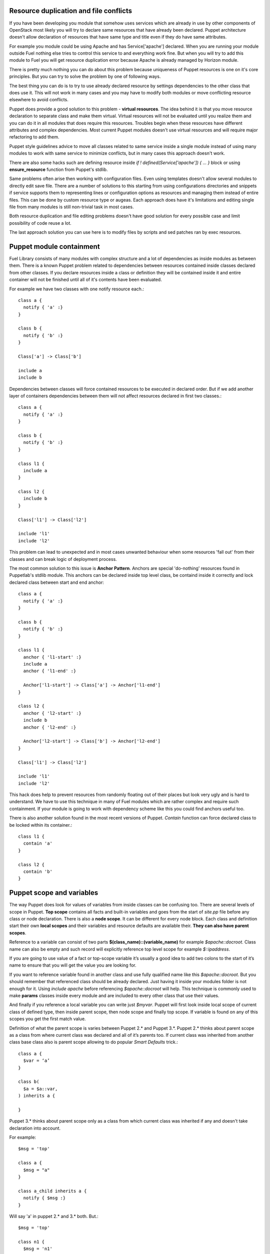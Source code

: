 Resource duplication and file conflicts
~~~~~~~~~~~~~~~~~~~~~~~~~~~~~~~~~~~~~~~

If you have been developing you module that somehow uses services which are already in use by other components of OpenStack most likely you will try to declare same resources that have already been declared. Puppet architecture doesn't allow declaration of resources that have same type and title even if they do have same attributes.

For example you module could be using Apache and has Service['apache'] declared. When you are running your module outside Fuel nothing else tries to control this service to and everything work fine. But when you will try to add this module to Fuel you will get resource duplication error because Apache is already managed by Horizon module.

There is pretty much nothing you can do about this problem because uniqueness of Puppet resources is one on it's core principles. But you can try to solve the problem by one of following ways.

The best thing you can do is to try to use already declared resource by settings dependencies to the other class that does use it. This will not work in many cases and you may have to modify both modules or move conflicting resource elsewhere to avoid conflicts.

Puppet does provide a good solution to this problem - **virtual resources**. The idea behind it is that you move resource declaration to separate class and make them virtual. Virtual resources will not be evaluated until you realize them and you can do it in all modules that does require this resources. Troubles begin when these resources have different attributes and complex dependencies. Most current Puppet modules doesn't use virtual resources and will require major refactoring to add them.

Puppet style guidelines advice to move all classes related to same service inside a single module instead of using many modules to work with same service to minimize conflicts, but in many cases this approach doesn't work.

There are also some hacks such are defining resource inside *if ! defined(Service['apache']) { ... }* block or using **ensure_resource** function from Puppet's stdlib.

Same problems often arise then working with configuration files. Even using templates doesn't allow several modules to directly edit save file. There are a number of solutions to this starting from using configurations directories and snippets if service supports them to representing lines or configuration options as resources and managing them instead of entire files. This can be done by custom resource type or augeas. Each approach does have it's limitations and editing single file from many modules is still non-trivial task in most cases.

Both resource duplication and file editing problems doesn't have good solution for every possible case and limit possibility of code reuse a lot.

The last approach solution you can use here is to modify files by scripts and sed patches ran by exec resources.

Puppet module containment
~~~~~~~~~~~~~~~~~~~~~~~~~

Fuel Library consists of many modules with complex structure and a lot of dependencies as inside modules as between them. There is a known Puppet problem related to dependencies between resources contained inside classes declared from other classes.
If you declare resources inside a class or definition they will be contained inside it and entire container will not be finished until all of it's contents have been evaluated.

For example we have two classes with one notify resource each.::

  class a {
    notify { 'a' :}
  }

  class b {
    notify { 'b' :}
  }

  Class['a'] -> Class['b']

  include a
  include b

Dependencies between classes will force contained resources to be executed in declared order.
But if we add another layer of containers dependencies between them will not affect resources declared in first two classes.::

  class a {
    notify { 'a' :}
  }

  class b {
    notify { 'b' :}
  }

  class l1 {
    include a
  }

  class l2 {
    include b
  }

  Class['l1'] -> Class['l2']

  include 'l1'
  include 'l2'

This problem can lead to unexpected and in most cases unwanted behaviour when some resources 'fall out' from their classes and can break logic of deployment process.

The most common solution to this issue is **Anchor Pattern**. Anchors are special 'do-nothing' resources found in Puppetlab's stdlib module.
This anchors can be declared inside top level class, be containd inside it correctly and lock declared class between start and end anchor::

  class a {
    notify { 'a' :}
  }

  class b {
    notify { 'b' :}
  }

  class l1 {
    anchor { 'l1-start' :}
    include a
    anchor { 'l1-end' :}

    Anchor['l1-start'] -> Class['a'] -> Anchor['l1-end']
  }

  class l2 {
    anchor { 'l2-start' :}
    include b
    anchor { 'l2-end' :}

    Anchor['l2-start'] -> Class['b'] -> Anchor['l2-end']
  }

  Class['l1'] -> Class['l2']

  include 'l1'
  include 'l2'

This hack does help to prevent resources from randomly floating out of their places but look very ugly and is hard to understand. We have to use this technique in many of Fuel modules which are rather complex and require such containment.
If your module is going to work with dependency scheme like this you could find anchors useful too.

There is also another solution found in the most recent versions of Puppet. *Contain* function can force declared class to be locked within its container.::

  class l1 {
    contain 'a'
  }

  class l2 {
    contain 'b'
  }

Puppet scope and variables
~~~~~~~~~~~~~~~~~~~~~~~~~~

The way Puppet does look for values of variables from inside classes can be confusing too. There are several levels of scope in Puppet.
**Top scope** contains all facts and built-in variables and goes from the start of *site.pp* file before any class or node declaration. There is also a **node scope**. It can be different for every node block. Each class and definition start their own **local scopes** and their variables and resource defaults are available their. **They can also have parent scopes**.

Reference to a variable can consist of two parts **$(class_name)::(variable_name)** for example *$apache::docroot*. Class name can also be empty and such record will explicitly reference top level scope for example *$::ipaddress*.

If you are going to use value of a fact or top-scope variable it’s usually a good idea to add two colons to the start of it’s name to ensure that you will get the value you are looking for.

If you want to reference variable found in another class and use fully qualified name like this *$apache::docroot*. But you should remember that referenced class should be already declared. Just having it inside your modules folder is not enough for it. Using *include apache* before referencing *$apache::docroot* will help. This technique is commonly used to make **params** classes inside every module and are included to every other class that use their values.

And finally if you reference a local variable you can write just *$myvar*. Puppet will first look inside local scope of current class of defined type, then inside parent scope, then node scope and finally top scope. If variable is found on any of this scopes you get the first match value.

Definition of what the parent scope is varies between Puppet 2.* and Puppet 3.*. Puppet 2.* thinks about parent scope as a class from where current class was declared and all of it’s parents too. If current class was inherited from another class base class also is parent scope allowing to do popular *Smart Defaults* trick.::

  class a {
    $var = ‘a’
  }

  class b(
    $a = $a::var,
  ) inherits a {

  }

Puppet 3.* thinks about parent scope only as a class from which current class was inherited if any and doesn't take declaration into account.

For example::

  $msg = 'top'

  class a {
    $msg = "a"
  }

  class a_child inherits a {
    notify { $msg :}
  }

Will say 'a' in puppet 2.* and 3.* both. But.::

  $msg = 'top'

  class n1 {
    $msg = 'n1'
    include 'n2'
  }

  class n2 {
    notify { $msg :}
  }

  include 'n1'

Will say 'n1' in puppet 2.6, will say 'n1' and issue *deprication warning* in 2.7, and will say 'top' in puppet 3.*

Finding such variable references replacing them with fully qualified names is very important part Fuel of migration to Puppet 3.*

Where to find more information 
~~~~~~~~~~~~~~~~~~~~~~~~~~~~~~

The best place to start learning Puppet is Puppetlabs' official learning course (http://docs.puppetlabs.com/learning/). There is also a special virtual machine image you can use to safely play with Puppet manifests.

Then you can continue to read Puppet reference and other pages of Puppetlabs documentation.

You can also find a number of printed book about Puppet and how to use it to manage your IT infrastructure.

Pro Puppet
http://www.apress.com/9781430230571

Pro Puppet. 2nd Edition
http://www.apress.com/9781430260400

Puppet 2.7 Cookbook
http://www.packtpub.com/puppet-2-7-for-reliable-secure-systems-cloud-computing-cookbook/book

Puppet 3 Cookbook
http://www.packtpub.com/puppet-3-cookbook/book

Puppet 3: Beginners Guide
http://www.packtpub.com/puppet-3-beginners-guide/book

Instant Puppet 3 Starter
http://www.packtpub.com/puppet-3-starter/book

Pulling Strings with Puppet Configuration Management Made Easy
http://www.apress.com/9781590599785

Puppet Types and Providers Extending Puppet with Ruby
http://shop.oreilly.com/product/0636920026860.do

Managing Infrastructure with Puppet. Configuration Management at Scale
http://shop.oreilly.com/product/0636920020875.do
